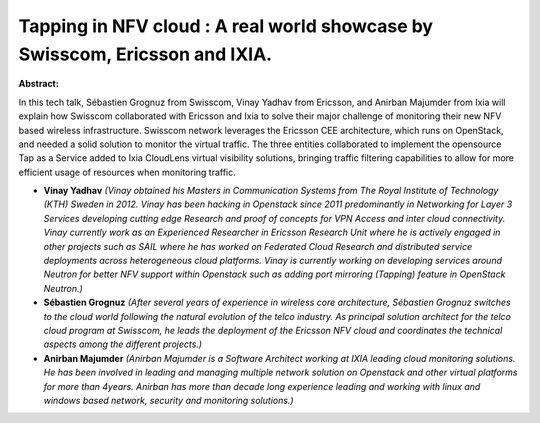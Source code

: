 Tapping in NFV cloud : A real world showcase by Swisscom, Ericsson and IXIA.
~~~~~~~~~~~~~~~~~~~~~~~~~~~~~~~~~~~~~~~~~~~~~~~~~~~~~~~~~~~~~~~~~~~~~~~~~~~~

**Abstract:**

In this tech talk, Sébastien Grognuz from Swisscom, Vinay Yadhav from Ericsson, and Anirban Majumder from Ixia will explain how Swisscom collaborated with Ericsson and Ixia to solve their major challenge of monitoring their new NFV based wireless infrastructure. Swisscom network leverages the Ericsson CEE architecture, which runs on OpenStack, and needed a solid solution to monitor the virtual traffic. The three entities collaborated to implement the opensource Tap as a Service added to Ixia CloudLens virtual visibility solutions, bringing traffic filtering capabilities to allow for more efficient usage of resources when monitoring traffic.


* **Vinay Yadhav** *(Vinay obtained his Masters in Communication Systems from The Royal Institute of Technology (KTH) Sweden in 2012. Vinay has been hacking in Openstack since 2011 predominantly in Networking for Layer 3 Services developing cutting edge Research and proof of concepts for VPN Access and inter cloud connectivity. Vinay currently work as an Experienced Researcher in Ericsson Research Unit where he is actively engaged in other projects such as SAIL where he has worked on Federated Cloud Research and distributed service deployments across heterogeneous cloud platforms. Vinay is currently working on developing services around Neutron for better NFV support within Openstack such as adding port mirroring (Tapping) feature in OpenStack Neutron.)*

* **Sébastien Grognuz** *(After several years of experience in wireless core architecture, Sébastien Grognuz switches to the cloud world following the natural evolution of the telco industry. As principal solution architect for the telco cloud program at Swisscom, he leads the deployment of the Ericsson NFV cloud and coordinates the technical aspects among the different projects.)*

* **Anirban Majumder** *(Anirban Majumder is a Software Architect working at IXIA leading cloud monitoring solutions. He has been involved in leading and managing multiple network solution on Openstack and other virtual platforms for more than 4years. Anirban has more than decade long experience leading and working with linux and windows based network, security and monitoring solutions.)*
